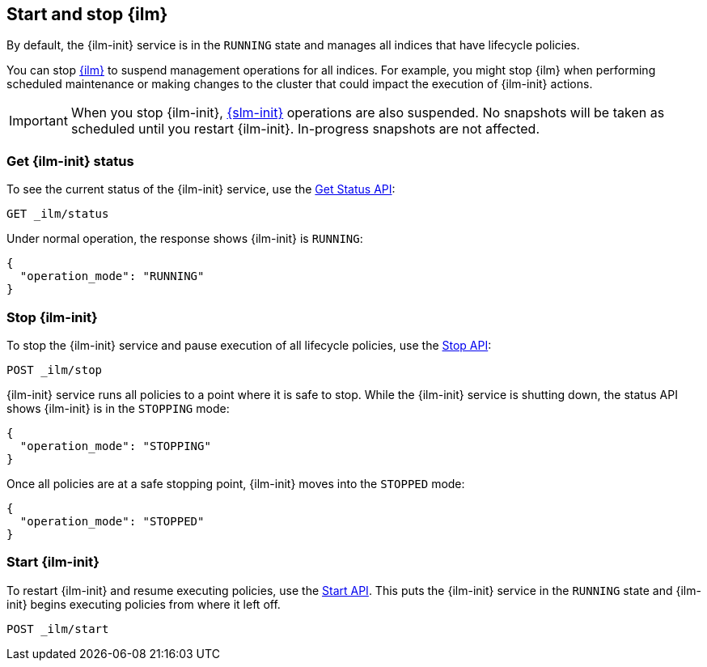 [role="xpack"]
[[start-stop-ilm]]
== Start and stop {ilm}

By default, the {ilm-init} service is in the `RUNNING` state and manages 
all indices that have lifecycle policies. 

You can stop <<index-lifecycle-management,{ilm}>> to suspend management operations for all indices.
For example, you might stop {ilm} when performing scheduled maintenance or making
changes to the cluster that could impact the execution of {ilm-init} actions.

IMPORTANT: When you stop {ilm-init}, <<automate-snapshots-slm,{slm-init}>> 
operations are also suspended. 
No snapshots will be taken as scheduled until you restart {ilm-init}.
In-progress snapshots are not affected.

[discrete]
[[get-ilm-status]]
=== Get {ilm-init} status

To see the current status of the {ilm-init} service, use the <<ilm-get-status,Get Status API>>:

////
[source,console]
--------------------------------------------------
PUT _ilm/policy/my_policy
{
  "policy": {
    "phases": {
      "warm": {
        "min_age": "10d",
        "actions": {
          "forcemerge": {
            "max_num_segments": 1
          }
        }
      },
      "delete": {
        "min_age": "30d",
        "actions": {
          "delete": {}
        }
      }
    }
  }
}

PUT my-index-000001
{
  "settings": {
    "index.lifecycle.name": "my_policy"
  }
}
--------------------------------------------------
////

[source,console]
--------------------------------------------------
GET _ilm/status
--------------------------------------------------

Under normal operation, the response shows {ilm-init} is `RUNNING`:

[source,console-result]
--------------------------------------------------
{
  "operation_mode": "RUNNING"
}
--------------------------------------------------



[discrete]
[[stop-ilm]]
=== Stop {ilm-init}

To stop the {ilm-init} service and pause execution of all lifecycle policies, 
use the <<ilm-stop,Stop API>>:

[source,console]
--------------------------------------------------
POST _ilm/stop
--------------------------------------------------
// TEST[continued]

{ilm-init} service runs all policies to a point where it is safe to stop. 
While the {ilm-init} service is shutting down, 
the status API shows {ilm-init} is in the `STOPPING` mode:

////
[source,console]
--------------------------------------------------
GET _ilm/status
--------------------------------------------------
// TEST[continued]
////

[source,console-result]
--------------------------------------------------
{
  "operation_mode": "STOPPING"
}
--------------------------------------------------
// TESTRESPONSE[s/"STOPPING"/$body.operation_mode/]

Once all policies are at a safe stopping point, {ilm-init} moves into the `STOPPED` mode:

////
[source,console]
--------------------------------------------------
PUT trigger_ilm_cs_action

GET _ilm/status
--------------------------------------------------
// TEST[continued]
////

[source,console-result]
--------------------------------------------------
{
  "operation_mode": "STOPPED"
}
--------------------------------------------------
// TESTRESPONSE[s/"STOPPED"/$body.operation_mode/]

[discrete]
=== Start {ilm-init}

To restart {ilm-init} and resume executing policies, use the <<ilm-start, Start API>>.
This puts the  {ilm-init} service in the `RUNNING` state and 
{ilm-init} begins executing policies from where it left off.

[source,console]
--------------------------------------------------
POST _ilm/start
--------------------------------------------------
// TEST[continued]


